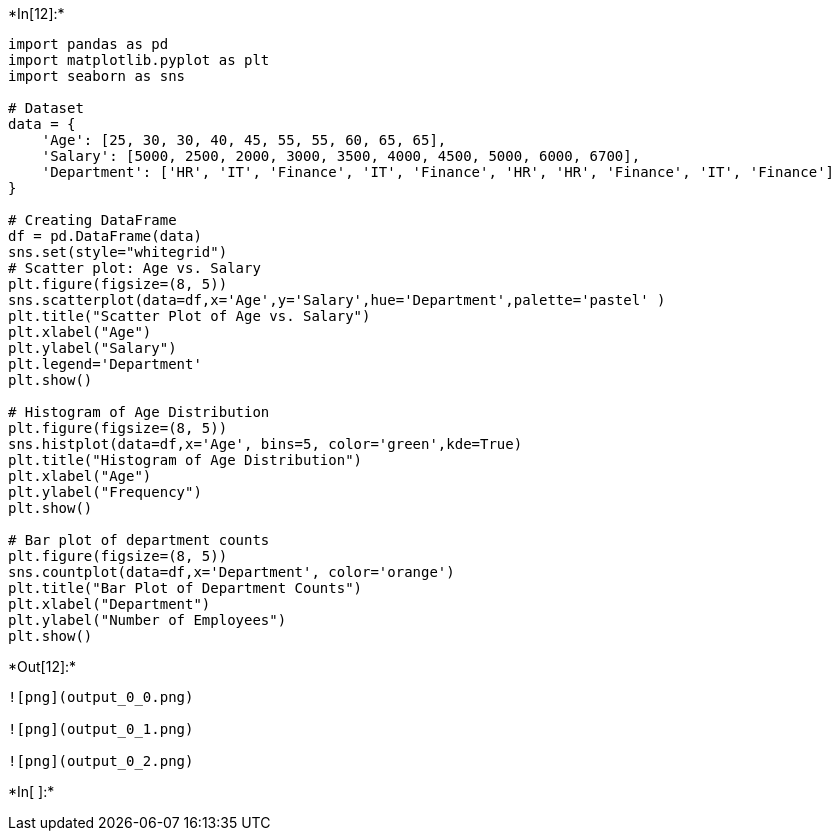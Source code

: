 +*In[12]:*+
[source, ipython3]
----
import pandas as pd
import matplotlib.pyplot as plt
import seaborn as sns

# Dataset
data = {
    'Age': [25, 30, 30, 40, 45, 55, 55, 60, 65, 65],
    'Salary': [5000, 2500, 2000, 3000, 3500, 4000, 4500, 5000, 6000, 6700],
    'Department': ['HR', 'IT', 'Finance', 'IT', 'Finance', 'HR', 'HR', 'Finance', 'IT', 'Finance']
}

# Creating DataFrame
df = pd.DataFrame(data)
sns.set(style="whitegrid")
# Scatter plot: Age vs. Salary
plt.figure(figsize=(8, 5))
sns.scatterplot(data=df,x='Age',y='Salary',hue='Department',palette='pastel' )
plt.title("Scatter Plot of Age vs. Salary")
plt.xlabel("Age")
plt.ylabel("Salary")
plt.legend='Department'
plt.show()

# Histogram of Age Distribution
plt.figure(figsize=(8, 5))
sns.histplot(data=df,x='Age', bins=5, color='green',kde=True)
plt.title("Histogram of Age Distribution")
plt.xlabel("Age")
plt.ylabel("Frequency")
plt.show()

# Bar plot of department counts
plt.figure(figsize=(8, 5))
sns.countplot(data=df,x='Department', color='orange')
plt.title("Bar Plot of Department Counts")
plt.xlabel("Department")
plt.ylabel("Number of Employees")
plt.show()

----


+*Out[12]:*+
----
![png](output_0_0.png)

![png](output_0_1.png)

![png](output_0_2.png)
----


+*In[ ]:*+
[source, ipython3]
----

----
